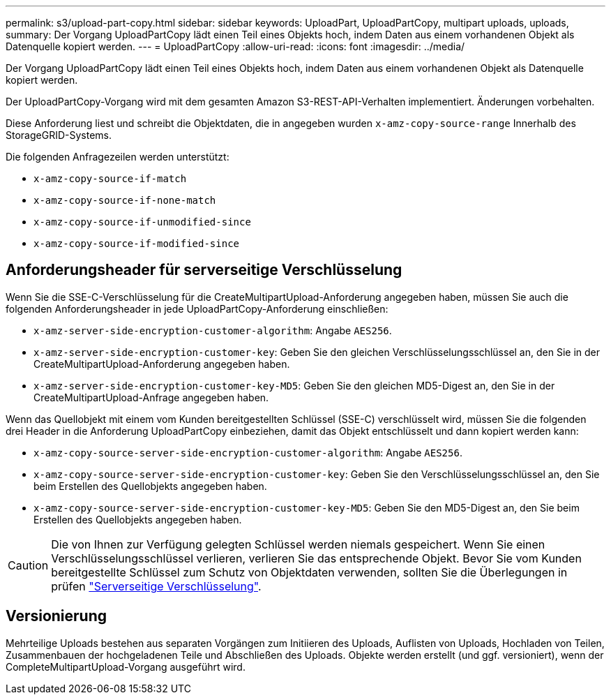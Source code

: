 ---
permalink: s3/upload-part-copy.html 
sidebar: sidebar 
keywords: UploadPart, UploadPartCopy, multipart uploads, uploads, 
summary: Der Vorgang UploadPartCopy lädt einen Teil eines Objekts hoch, indem Daten aus einem vorhandenen Objekt als Datenquelle kopiert werden. 
---
= UploadPartCopy
:allow-uri-read: 
:icons: font
:imagesdir: ../media/


[role="lead"]
Der Vorgang UploadPartCopy lädt einen Teil eines Objekts hoch, indem Daten aus einem vorhandenen Objekt als Datenquelle kopiert werden.

Der UploadPartCopy-Vorgang wird mit dem gesamten Amazon S3-REST-API-Verhalten implementiert. Änderungen vorbehalten.

Diese Anforderung liest und schreibt die Objektdaten, die in angegeben wurden `x-amz-copy-source-range` Innerhalb des StorageGRID-Systems.

Die folgenden Anfragezeilen werden unterstützt:

* `x-amz-copy-source-if-match`
* `x-amz-copy-source-if-none-match`
* `x-amz-copy-source-if-unmodified-since`
* `x-amz-copy-source-if-modified-since`




== Anforderungsheader für serverseitige Verschlüsselung

Wenn Sie die SSE-C-Verschlüsselung für die CreateMultipartUpload-Anforderung angegeben haben, müssen Sie auch die folgenden Anforderungsheader in jede UploadPartCopy-Anforderung einschließen:

* `x-amz-server-side-encryption-customer-algorithm`: Angabe `AES256`.
* `x-amz-server-side-encryption-customer-key`: Geben Sie den gleichen Verschlüsselungsschlüssel an, den Sie in der CreateMultipartUpload-Anforderung angegeben haben.
* `x-amz-server-side-encryption-customer-key-MD5`: Geben Sie den gleichen MD5-Digest an, den Sie in der CreateMultipartUpload-Anfrage angegeben haben.


Wenn das Quellobjekt mit einem vom Kunden bereitgestellten Schlüssel (SSE-C) verschlüsselt wird, müssen Sie die folgenden drei Header in die Anforderung UploadPartCopy einbeziehen, damit das Objekt entschlüsselt und dann kopiert werden kann:

* `x-amz-copy-source​-server-side​-encryption​-customer-algorithm`: Angabe `AES256`.
* `x-amz-copy-source​-server-side-encryption-customer-key`: Geben Sie den Verschlüsselungsschlüssel an, den Sie beim Erstellen des Quellobjekts angegeben haben.
* `x-amz-copy-source​-server-side-encryption-customer-key-MD5`: Geben Sie den MD5-Digest an, den Sie beim Erstellen des Quellobjekts angegeben haben.



CAUTION: Die von Ihnen zur Verfügung gelegten Schlüssel werden niemals gespeichert. Wenn Sie einen Verschlüsselungsschlüssel verlieren, verlieren Sie das entsprechende Objekt. Bevor Sie vom Kunden bereitgestellte Schlüssel zum Schutz von Objektdaten verwenden, sollten Sie die Überlegungen in prüfen link:using-server-side-encryption.html["Serverseitige Verschlüsselung"].



== Versionierung

Mehrteilige Uploads bestehen aus separaten Vorgängen zum Initiieren des Uploads, Auflisten von Uploads, Hochladen von Teilen, Zusammenbauen der hochgeladenen Teile und Abschließen des Uploads. Objekte werden erstellt (und ggf. versioniert), wenn der CompleteMultipartUpload-Vorgang ausgeführt wird.
